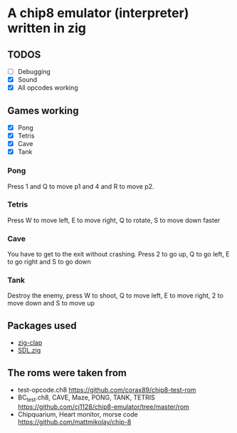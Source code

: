 * A chip8 emulator (interpreter) written in zig
** TODOS
- [ ] Debugging
- [X] Sound
- [X] All opcodes working
  
** Games working
- [X] Pong
- [X] Tetris
- [X] Cave
- [X] Tank

*** Pong
Press 1 and Q to move p1 and 4 and R to move p2.

*** Tetris
Press W to move left, E to move right, Q to rotate, S to move down faster

*** Cave
You have to get to the exit without crashing.
Press 2 to go up, Q to go left, E to go right and S to go down

*** Tank
Destroy the enemy, press W to shoot, Q to move left, E to move right, 2 to move down and S to move up

** Packages used
- [[https://github.com/Hejsil/zig-clap][zig-clap]]
- [[https://github.com/MasterQ32/SDL.zig][SDL.zig]]

** The roms were taken from
- test-opcode.ch8 [[https://github.com/corax89/chip8-test-rom]]
- BC_test.ch8, CAVE, Maze, PONG, TANK, TETRIS [[https://github.com/cj1128/chip8-emulator/tree/master/rom]]
- Chipquarium, Heart monitor, morse code [[https://github.com/mattmikolay/chip-8]]
